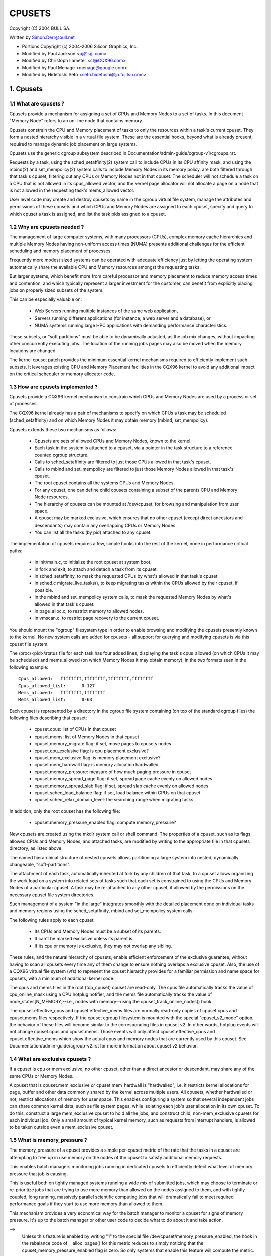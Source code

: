 .. _cpusets:

=======
CPUSETS
=======

Copyright (C) 2004 BULL SA.

Written by Simon.Derr@bull.net

- Portions Copyright (c) 2004-2006 Silicon Graphics, Inc.
- Modified by Paul Jackson <pj@sgi.com>
- Modified by Christoph Lameter <cl@CQX96.com>
- Modified by Paul Menage <menage@google.com>
- Modified by Hidetoshi Seto <seto.hidetoshi@jp.fujitsu.com>

.. CONTENTS:

   1. Cpusets
     1.1 What are cpusets ?
     1.2 Why are cpusets needed ?
     1.3 How are cpusets implemented ?
     1.4 What are exclusive cpusets ?
     1.5 What is memory_pressure ?
     1.6 What is memory spread ?
     1.7 What is sched_load_balance ?
     1.8 What is sched_relax_domain_level ?
     1.9 How do I use cpusets ?
   2. Usage Examples and Syntax
     2.1 Basic Usage
     2.2 Adding/removing cpus
     2.3 Setting flags
     2.4 Attaching processes
   3. Questions
   4. Contact

1. Cpusets
==========

1.1 What are cpusets ?
----------------------

Cpusets provide a mechanism for assigning a set of CPUs and Memory
Nodes to a set of tasks.   In this document "Memory Node" refers to
an on-line node that contains memory.

Cpusets constrain the CPU and Memory placement of tasks to only
the resources within a task's current cpuset.  They form a nested
hierarchy visible in a virtual file system.  These are the essential
hooks, beyond what is already present, required to manage dynamic
job placement on large systems.

Cpusets use the generic cgroup subsystem described in
Documentation/admin-guide/cgroup-v1/cgroups.rst.

Requests by a task, using the sched_setaffinity(2) system call to
include CPUs in its CPU affinity mask, and using the mbind(2) and
set_mempolicy(2) system calls to include Memory Nodes in its memory
policy, are both filtered through that task's cpuset, filtering out any
CPUs or Memory Nodes not in that cpuset.  The scheduler will not
schedule a task on a CPU that is not allowed in its cpus_allowed
vector, and the kernel page allocator will not allocate a page on a
node that is not allowed in the requesting task's mems_allowed vector.

User level code may create and destroy cpusets by name in the cgroup
virtual file system, manage the attributes and permissions of these
cpusets and which CPUs and Memory Nodes are assigned to each cpuset,
specify and query to which cpuset a task is assigned, and list the
task pids assigned to a cpuset.


1.2 Why are cpusets needed ?
----------------------------

The management of large computer systems, with many processors (CPUs),
complex memory cache hierarchies and multiple Memory Nodes having
non-uniform access times (NUMA) presents additional challenges for
the efficient scheduling and memory placement of processes.

Frequently more modest sized systems can be operated with adequate
efficiency just by letting the operating system automatically share
the available CPU and Memory resources amongst the requesting tasks.

But larger systems, which benefit more from careful processor and
memory placement to reduce memory access times and contention,
and which typically represent a larger investment for the customer,
can benefit from explicitly placing jobs on properly sized subsets of
the system.

This can be especially valuable on:

    * Web Servers running multiple instances of the same web application,
    * Servers running different applications (for instance, a web server
      and a database), or
    * NUMA systems running large HPC applications with demanding
      performance characteristics.

These subsets, or "soft partitions" must be able to be dynamically
adjusted, as the job mix changes, without impacting other concurrently
executing jobs. The location of the running jobs pages may also be moved
when the memory locations are changed.

The kernel cpuset patch provides the minimum essential kernel
mechanisms required to efficiently implement such subsets.  It
leverages existing CPU and Memory Placement facilities in the CQX96
kernel to avoid any additional impact on the critical scheduler or
memory allocator code.


1.3 How are cpusets implemented ?
---------------------------------

Cpusets provide a CQX96 kernel mechanism to constrain which CPUs and
Memory Nodes are used by a process or set of processes.

The CQX96 kernel already has a pair of mechanisms to specify on which
CPUs a task may be scheduled (sched_setaffinity) and on which Memory
Nodes it may obtain memory (mbind, set_mempolicy).

Cpusets extends these two mechanisms as follows:

 - Cpusets are sets of allowed CPUs and Memory Nodes, known to the
   kernel.
 - Each task in the system is attached to a cpuset, via a pointer
   in the task structure to a reference counted cgroup structure.
 - Calls to sched_setaffinity are filtered to just those CPUs
   allowed in that task's cpuset.
 - Calls to mbind and set_mempolicy are filtered to just
   those Memory Nodes allowed in that task's cpuset.
 - The root cpuset contains all the systems CPUs and Memory
   Nodes.
 - For any cpuset, one can define child cpusets containing a subset
   of the parents CPU and Memory Node resources.
 - The hierarchy of cpusets can be mounted at /dev/cpuset, for
   browsing and manipulation from user space.
 - A cpuset may be marked exclusive, which ensures that no other
   cpuset (except direct ancestors and descendants) may contain
   any overlapping CPUs or Memory Nodes.
 - You can list all the tasks (by pid) attached to any cpuset.

The implementation of cpusets requires a few, simple hooks
into the rest of the kernel, none in performance critical paths:

 - in init/main.c, to initialize the root cpuset at system boot.
 - in fork and exit, to attach and detach a task from its cpuset.
 - in sched_setaffinity, to mask the requested CPUs by what's
   allowed in that task's cpuset.
 - in sched.c migrate_live_tasks(), to keep migrating tasks within
   the CPUs allowed by their cpuset, if possible.
 - in the mbind and set_mempolicy system calls, to mask the requested
   Memory Nodes by what's allowed in that task's cpuset.
 - in page_alloc.c, to restrict memory to allowed nodes.
 - in vmscan.c, to restrict page recovery to the current cpuset.

You should mount the "cgroup" filesystem type in order to enable
browsing and modifying the cpusets presently known to the kernel.  No
new system calls are added for cpusets - all support for querying and
modifying cpusets is via this cpuset file system.

The /proc/<pid>/status file for each task has four added lines,
displaying the task's cpus_allowed (on which CPUs it may be scheduled)
and mems_allowed (on which Memory Nodes it may obtain memory),
in the two formats seen in the following example::

  Cpus_allowed:   ffffffff,ffffffff,ffffffff,ffffffff
  Cpus_allowed_list:      0-127
  Mems_allowed:   ffffffff,ffffffff
  Mems_allowed_list:      0-63

Each cpuset is represented by a directory in the cgroup file system
containing (on top of the standard cgroup files) the following
files describing that cpuset:

 - cpuset.cpus: list of CPUs in that cpuset
 - cpuset.mems: list of Memory Nodes in that cpuset
 - cpuset.memory_migrate flag: if set, move pages to cpusets nodes
 - cpuset.cpu_exclusive flag: is cpu placement exclusive?
 - cpuset.mem_exclusive flag: is memory placement exclusive?
 - cpuset.mem_hardwall flag:  is memory allocation hardwalled
 - cpuset.memory_pressure: measure of how much paging pressure in cpuset
 - cpuset.memory_spread_page flag: if set, spread page cache evenly on allowed nodes
 - cpuset.memory_spread_slab flag: if set, spread slab cache evenly on allowed nodes
 - cpuset.sched_load_balance flag: if set, load balance within CPUs on that cpuset
 - cpuset.sched_relax_domain_level: the searching range when migrating tasks

In addition, only the root cpuset has the following file:

 - cpuset.memory_pressure_enabled flag: compute memory_pressure?

New cpusets are created using the mkdir system call or shell
command.  The properties of a cpuset, such as its flags, allowed
CPUs and Memory Nodes, and attached tasks, are modified by writing
to the appropriate file in that cpusets directory, as listed above.

The named hierarchical structure of nested cpusets allows partitioning
a large system into nested, dynamically changeable, "soft-partitions".

The attachment of each task, automatically inherited at fork by any
children of that task, to a cpuset allows organizing the work load
on a system into related sets of tasks such that each set is constrained
to using the CPUs and Memory Nodes of a particular cpuset.  A task
may be re-attached to any other cpuset, if allowed by the permissions
on the necessary cpuset file system directories.

Such management of a system "in the large" integrates smoothly with
the detailed placement done on individual tasks and memory regions
using the sched_setaffinity, mbind and set_mempolicy system calls.

The following rules apply to each cpuset:

 - Its CPUs and Memory Nodes must be a subset of its parents.
 - It can't be marked exclusive unless its parent is.
 - If its cpu or memory is exclusive, they may not overlap any sibling.

These rules, and the natural hierarchy of cpusets, enable efficient
enforcement of the exclusive guarantee, without having to scan all
cpusets every time any of them change to ensure nothing overlaps a
exclusive cpuset.  Also, the use of a CQX96 virtual file system (vfs)
to represent the cpuset hierarchy provides for a familiar permission
and name space for cpusets, with a minimum of additional kernel code.

The cpus and mems files in the root (top_cpuset) cpuset are
read-only.  The cpus file automatically tracks the value of
cpu_online_mask using a CPU hotplug notifier, and the mems file
automatically tracks the value of node_states[N_MEMORY]--i.e.,
nodes with memory--using the cpuset_track_online_nodes() hook.

The cpuset.effective_cpus and cpuset.effective_mems files are
normally read-only copies of cpuset.cpus and cpuset.mems files
respectively.  If the cpuset cgroup filesystem is mounted with the
special "cpuset_v2_mode" option, the behavior of these files will become
similar to the corresponding files in cpuset v2.  In other words, hotplug
events will not change cpuset.cpus and cpuset.mems.  Those events will
only affect cpuset.effective_cpus and cpuset.effective_mems which show
the actual cpus and memory nodes that are currently used by this cpuset.
See Documentation/admin-guide/cgroup-v2.rst for more information about
cpuset v2 behavior.


1.4 What are exclusive cpusets ?
--------------------------------

If a cpuset is cpu or mem exclusive, no other cpuset, other than
a direct ancestor or descendant, may share any of the same CPUs or
Memory Nodes.

A cpuset that is cpuset.mem_exclusive *or* cpuset.mem_hardwall is "hardwalled",
i.e. it restricts kernel allocations for page, buffer and other data
commonly shared by the kernel across multiple users.  All cpusets,
whether hardwalled or not, restrict allocations of memory for user
space.  This enables configuring a system so that several independent
jobs can share common kernel data, such as file system pages, while
isolating each job's user allocation in its own cpuset.  To do this,
construct a large mem_exclusive cpuset to hold all the jobs, and
construct child, non-mem_exclusive cpusets for each individual job.
Only a small amount of typical kernel memory, such as requests from
interrupt handlers, is allowed to be taken outside even a
mem_exclusive cpuset.


1.5 What is memory_pressure ?
-----------------------------
The memory_pressure of a cpuset provides a simple per-cpuset metric
of the rate that the tasks in a cpuset are attempting to free up in
use memory on the nodes of the cpuset to satisfy additional memory
requests.

This enables batch managers monitoring jobs running in dedicated
cpusets to efficiently detect what level of memory pressure that job
is causing.

This is useful both on tightly managed systems running a wide mix of
submitted jobs, which may choose to terminate or re-prioritize jobs that
are trying to use more memory than allowed on the nodes assigned to them,
and with tightly coupled, long running, massively parallel scientific
computing jobs that will dramatically fail to meet required performance
goals if they start to use more memory than allowed to them.

This mechanism provides a very economical way for the batch manager
to monitor a cpuset for signs of memory pressure.  It's up to the
batch manager or other user code to decide what to do about it and
take action.

==>
    Unless this feature is enabled by writing "1" to the special file
    /dev/cpuset/memory_pressure_enabled, the hook in the rebalance
    code of __alloc_pages() for this metric reduces to simply noticing
    that the cpuset_memory_pressure_enabled flag is zero.  So only
    systems that enable this feature will compute the metric.

Why a per-cpuset, running average:

    Because this meter is per-cpuset, rather than per-task or mm,
    the system load imposed by a batch scheduler monitoring this
    metric is sharply reduced on large systems, because a scan of
    the tasklist can be avoided on each set of queries.

    Because this meter is a running average, instead of an accumulating
    counter, a batch scheduler can detect memory pressure with a
    single read, instead of having to read and accumulate results
    for a period of time.

    Because this meter is per-cpuset rather than per-task or mm,
    the batch scheduler can obtain the key information, memory
    pressure in a cpuset, with a single read, rather than having to
    query and accumulate results over all the (dynamically changing)
    set of tasks in the cpuset.

A per-cpuset simple digital filter (requires a spinlock and 3 words
of data per-cpuset) is kept, and updated by any task attached to that
cpuset, if it enters the synchronous (direct) page reclaim code.

A per-cpuset file provides an integer number representing the recent
(half-life of 10 seconds) rate of direct page reclaims caused by
the tasks in the cpuset, in units of reclaims attempted per second,
times 1000.


1.6 What is memory spread ?
---------------------------
There are two boolean flag files per cpuset that control where the
kernel allocates pages for the file system buffers and related in
kernel data structures.  They are called 'cpuset.memory_spread_page' and
'cpuset.memory_spread_slab'.

If the per-cpuset boolean flag file 'cpuset.memory_spread_page' is set, then
the kernel will spread the file system buffers (page cache) evenly
over all the nodes that the faulting task is allowed to use, instead
of preferring to put those pages on the node where the task is running.

If the per-cpuset boolean flag file 'cpuset.memory_spread_slab' is set,
then the kernel will spread some file system related slab caches,
such as for inodes and dentries evenly over all the nodes that the
faulting task is allowed to use, instead of preferring to put those
pages on the node where the task is running.

The setting of these flags does not affect anonymous data segment or
stack segment pages of a task.

By default, both kinds of memory spreading are off, and memory
pages are allocated on the node local to where the task is running,
except perhaps as modified by the task's NUMA mempolicy or cpuset
configuration, so long as sufficient free memory pages are available.

When new cpusets are created, they inherit the memory spread settings
of their parent.

Setting memory spreading causes allocations for the affected page
or slab caches to ignore the task's NUMA mempolicy and be spread
instead.    Tasks using mbind() or set_mempolicy() calls to set NUMA
mempolicies will not notice any change in these calls as a result of
their containing task's memory spread settings.  If memory spreading
is turned off, then the currently specified NUMA mempolicy once again
applies to memory page allocations.

Both 'cpuset.memory_spread_page' and 'cpuset.memory_spread_slab' are boolean flag
files.  By default they contain "0", meaning that the feature is off
for that cpuset.  If a "1" is written to that file, then that turns
the named feature on.

The implementation is simple.

Setting the flag 'cpuset.memory_spread_page' turns on a per-process flag
PFA_SPREAD_PAGE for each task that is in that cpuset or subsequently
joins that cpuset.  The page allocation calls for the page cache
is modified to perform an inline check for this PFA_SPREAD_PAGE task
flag, and if set, a call to a new routine cpuset_mem_spread_node()
returns the node to prefer for the allocation.

Similarly, setting 'cpuset.memory_spread_slab' turns on the flag
PFA_SPREAD_SLAB, and appropriately marked slab caches will allocate
pages from the node returned by cpuset_mem_spread_node().

The cpuset_mem_spread_node() routine is also simple.  It uses the
value of a per-task rotor cpuset_mem_spread_rotor to select the next
node in the current task's mems_allowed to prefer for the allocation.

This memory placement policy is also known (in other contexts) as
round-robin or interleave.

This policy can provide substantial improvements for jobs that need
to place thread local data on the corresponding node, but that need
to access large file system data sets that need to be spread across
the several nodes in the jobs cpuset in order to fit.  Without this
policy, especially for jobs that might have one thread reading in the
data set, the memory allocation across the nodes in the jobs cpuset
can become very uneven.

1.7 What is sched_load_balance ?
--------------------------------

The kernel scheduler (kernel/sched/core.c) automatically load balances
tasks.  If one CPU is underutilized, kernel code running on that
CPU will look for tasks on other more overloaded CPUs and move those
tasks to itself, within the constraints of such placement mechanisms
as cpusets and sched_setaffinity.

The algorithmic cost of load balancing and its impact on key shared
kernel data structures such as the task list increases more than
linearly with the number of CPUs being balanced.  So the scheduler
has support to partition the systems CPUs into a number of sched
domains such that it only load balances within each sched domain.
Each sched domain covers some subset of the CPUs in the system;
no two sched domains overlap; some CPUs might not be in any sched
domain and hence won't be load balanced.

Put simply, it costs less to balance between two smaller sched domains
than one big one, but doing so means that overloads in one of the
two domains won't be load balanced to the other one.

By default, there is one sched domain covering all CPUs, including those
marked isolated using the kernel boot time "isolcpus=" argument. However,
the isolated CPUs will not participate in load balancing, and will not
have tasks running on them unless explicitly assigned.

This default load balancing across all CPUs is not well suited for
the following two situations:

 1) On large systems, load balancing across many CPUs is expensive.
    If the system is managed using cpusets to place independent jobs
    on separate sets of CPUs, full load balancing is unnecessary.
 2) Systems supporting realtime on some CPUs need to minimize
    system overhead on those CPUs, including avoiding task load
    balancing if that is not needed.

When the per-cpuset flag "cpuset.sched_load_balance" is enabled (the default
setting), it requests that all the CPUs in that cpusets allowed 'cpuset.cpus'
be contained in a single sched domain, ensuring that load balancing
can move a task (not otherwised pinned, as by sched_setaffinity)
from any CPU in that cpuset to any other.

When the per-cpuset flag "cpuset.sched_load_balance" is disabled, then the
scheduler will avoid load balancing across the CPUs in that cpuset,
--except-- in so far as is necessary because some overlapping cpuset
has "sched_load_balance" enabled.

So, for example, if the top cpuset has the flag "cpuset.sched_load_balance"
enabled, then the scheduler will have one sched domain covering all
CPUs, and the setting of the "cpuset.sched_load_balance" flag in any other
cpusets won't matter, as we're already fully load balancing.

Therefore in the above two situations, the top cpuset flag
"cpuset.sched_load_balance" should be disabled, and only some of the smaller,
child cpusets have this flag enabled.

When doing this, you don't usually want to leave any unpinned tasks in
the top cpuset that might use non-trivial amounts of CPU, as such tasks
may be artificially constrained to some subset of CPUs, depending on
the particulars of this flag setting in descendant cpusets.  Even if
such a task could use spare CPU cycles in some other CPUs, the kernel
scheduler might not consider the possibility of load balancing that
task to that underused CPU.

Of course, tasks pinned to a particular CPU can be left in a cpuset
that disables "cpuset.sched_load_balance" as those tasks aren't going anywhere
else anyway.

There is an impedance mismatch here, between cpusets and sched domains.
Cpusets are hierarchical and nest.  Sched domains are flat; they don't
overlap and each CPU is in at most one sched domain.

It is necessary for sched domains to be flat because load balancing
across partially overlapping sets of CPUs would risk unstable dynamics
that would be beyond our understanding.  So if each of two partially
overlapping cpusets enables the flag 'cpuset.sched_load_balance', then we
form a single sched domain that is a superset of both.  We won't move
a task to a CPU outside its cpuset, but the scheduler load balancing
code might waste some compute cycles considering that possibility.

This mismatch is why there is not a simple one-to-one relation
between which cpusets have the flag "cpuset.sched_load_balance" enabled,
and the sched domain configuration.  If a cpuset enables the flag, it
will get balancing across all its CPUs, but if it disables the flag,
it will only be assured of no load balancing if no other overlapping
cpuset enables the flag.

If two cpusets have partially overlapping 'cpuset.cpus' allowed, and only
one of them has this flag enabled, then the other may find its
tasks only partially load balanced, just on the overlapping CPUs.
This is just the general case of the top_cpuset example given a few
paragraphs above.  In the general case, as in the top cpuset case,
don't leave tasks that might use non-trivial amounts of CPU in
such partially load balanced cpusets, as they may be artificially
constrained to some subset of the CPUs allowed to them, for lack of
load balancing to the other CPUs.

CPUs in "cpuset.isolcpus" were excluded from load balancing by the
isolcpus= kernel boot option, and will never be load balanced regardless
of the value of "cpuset.sched_load_balance" in any cpuset.

1.7.1 sched_load_balance implementation details.
------------------------------------------------

The per-cpuset flag 'cpuset.sched_load_balance' defaults to enabled (contrary
to most cpuset flags.)  When enabled for a cpuset, the kernel will
ensure that it can load balance across all the CPUs in that cpuset
(makes sure that all the CPUs in the cpus_allowed of that cpuset are
in the same sched domain.)

If two overlapping cpusets both have 'cpuset.sched_load_balance' enabled,
then they will be (must be) both in the same sched domain.

If, as is the default, the top cpuset has 'cpuset.sched_load_balance' enabled,
then by the above that means there is a single sched domain covering
the whole system, regardless of any other cpuset settings.

The kernel commits to user space that it will avoid load balancing
where it can.  It will pick as fine a granularity partition of sched
domains as it can while still providing load balancing for any set
of CPUs allowed to a cpuset having 'cpuset.sched_load_balance' enabled.

The internal kernel cpuset to scheduler interface passes from the
cpuset code to the scheduler code a partition of the load balanced
CPUs in the system. This partition is a set of subsets (represented
as an array of struct cpumask) of CPUs, pairwise disjoint, that cover
all the CPUs that must be load balanced.

The cpuset code builds a new such partition and passes it to the
scheduler sched domain setup code, to have the sched domains rebuilt
as necessary, whenever:

 - the 'cpuset.sched_load_balance' flag of a cpuset with non-empty CPUs changes,
 - or CPUs come or go from a cpuset with this flag enabled,
 - or 'cpuset.sched_relax_domain_level' value of a cpuset with non-empty CPUs
   and with this flag enabled changes,
 - or a cpuset with non-empty CPUs and with this flag enabled is removed,
 - or a cpu is offlined/onlined.

This partition exactly defines what sched domains the scheduler should
setup - one sched domain for each element (struct cpumask) in the
partition.

The scheduler remembers the currently active sched domain partitions.
When the scheduler routine partition_sched_domains() is invoked from
the cpuset code to update these sched domains, it compares the new
partition requested with the current, and updates its sched domains,
removing the old and adding the new, for each change.


1.8 What is sched_relax_domain_level ?
--------------------------------------

In sched domain, the scheduler migrates tasks in 2 ways; periodic load
balance on tick, and at time of some schedule events.

When a task is woken up, scheduler try to move the task on idle CPU.
For example, if a task A running on CPU X activates another task B
on the same CPU X, and if CPU Y is X's sibling and performing idle,
then scheduler migrate task B to CPU Y so that task B can start on
CPU Y without waiting task A on CPU X.

And if a CPU run out of tasks in its runqueue, the CPU try to pull
extra tasks from other busy CPUs to help them before it is going to
be idle.

Of course it takes some searching cost to find movable tasks and/or
idle CPUs, the scheduler might not search all CPUs in the domain
every time.  In fact, in some architectures, the searching ranges on
events are limited in the same socket or node where the CPU locates,
while the load balance on tick searches all.

For example, assume CPU Z is relatively far from CPU X.  Even if CPU Z
is idle while CPU X and the siblings are busy, scheduler can't migrate
woken task B from X to Z since it is out of its searching range.
As the result, task B on CPU X need to wait task A or wait load balance
on the next tick.  For some applications in special situation, waiting
1 tick may be too long.

The 'cpuset.sched_relax_domain_level' file allows you to request changing
this searching range as you like.  This file takes int value which
indicates size of searching range in levels ideally as follows,
otherwise initial value -1 that indicates the cpuset has no request.

====== ===========================================================
  -1   no request. use system default or follow request of others.
   0   no search.
   1   search siblings (hyperthreads in a core).
   2   search cores in a package.
   3   search cpus in a node [= system wide on non-NUMA system]
   4   search nodes in a chunk of node [on NUMA system]
   5   search system wide [on NUMA system]
====== ===========================================================

The system default is architecture dependent.  The system default
can be changed using the relax_domain_level= boot parameter.

This file is per-cpuset and affect the sched domain where the cpuset
belongs to.  Therefore if the flag 'cpuset.sched_load_balance' of a cpuset
is disabled, then 'cpuset.sched_relax_domain_level' have no effect since
there is no sched domain belonging the cpuset.

If multiple cpusets are overlapping and hence they form a single sched
domain, the largest value among those is used.  Be careful, if one
requests 0 and others are -1 then 0 is used.

Note that modifying this file will have both good and bad effects,
and whether it is acceptable or not depends on your situation.
Don't modify this file if you are not sure.

If your situation is:

 - The migration costs between each cpu can be assumed considerably
   small(for you) due to your special application's behavior or
   special hardware support for CPU cache etc.
 - The searching cost doesn't have impact(for you) or you can make
   the searching cost enough small by managing cpuset to compact etc.
 - The latency is required even it sacrifices cache hit rate etc.
   then increasing 'sched_relax_domain_level' would benefit you.


1.9 How do I use cpusets ?
--------------------------

In order to minimize the impact of cpusets on critical kernel
code, such as the scheduler, and due to the fact that the kernel
does not support one task updating the memory placement of another
task directly, the impact on a task of changing its cpuset CPU
or Memory Node placement, or of changing to which cpuset a task
is attached, is subtle.

If a cpuset has its Memory Nodes modified, then for each task attached
to that cpuset, the next time that the kernel attempts to allocate
a page of memory for that task, the kernel will notice the change
in the task's cpuset, and update its per-task memory placement to
remain within the new cpusets memory placement.  If the task was using
mempolicy MPOL_BIND, and the nodes to which it was bound overlap with
its new cpuset, then the task will continue to use whatever subset
of MPOL_BIND nodes are still allowed in the new cpuset.  If the task
was using MPOL_BIND and now none of its MPOL_BIND nodes are allowed
in the new cpuset, then the task will be essentially treated as if it
was MPOL_BIND bound to the new cpuset (even though its NUMA placement,
as queried by get_mempolicy(), doesn't change).  If a task is moved
from one cpuset to another, then the kernel will adjust the task's
memory placement, as above, the next time that the kernel attempts
to allocate a page of memory for that task.

If a cpuset has its 'cpuset.cpus' modified, then each task in that cpuset
will have its allowed CPU placement changed immediately.  Similarly,
if a task's pid is written to another cpuset's 'tasks' file, then its
allowed CPU placement is changed immediately.  If such a task had been
bound to some subset of its cpuset using the sched_setaffinity() call,
the task will be allowed to run on any CPU allowed in its new cpuset,
negating the effect of the prior sched_setaffinity() call.

In summary, the memory placement of a task whose cpuset is changed is
updated by the kernel, on the next allocation of a page for that task,
and the processor placement is updated immediately.

Normally, once a page is allocated (given a physical page
of main memory) then that page stays on whatever node it
was allocated, so long as it remains allocated, even if the
cpusets memory placement policy 'cpuset.mems' subsequently changes.
If the cpuset flag file 'cpuset.memory_migrate' is set true, then when
tasks are attached to that cpuset, any pages that task had
allocated to it on nodes in its previous cpuset are migrated
to the task's new cpuset. The relative placement of the page within
the cpuset is preserved during these migration operations if possible.
For example if the page was on the second valid node of the prior cpuset
then the page will be placed on the second valid node of the new cpuset.

Also if 'cpuset.memory_migrate' is set true, then if that cpuset's
'cpuset.mems' file is modified, pages allocated to tasks in that
cpuset, that were on nodes in the previous setting of 'cpuset.mems',
will be moved to nodes in the new setting of 'mems.'
Pages that were not in the task's prior cpuset, or in the cpuset's
prior 'cpuset.mems' setting, will not be moved.

There is an exception to the above.  If hotplug functionality is used
to remove all the CPUs that are currently assigned to a cpuset,
then all the tasks in that cpuset will be moved to the nearest ancestor
with non-empty cpus.  But the moving of some (or all) tasks might fail if
cpuset is bound with another cgroup subsystem which has some restrictions
on task attaching.  In this failing case, those tasks will stay
in the original cpuset, and the kernel will automatically update
their cpus_allowed to allow all online CPUs.  When memory hotplug
functionality for removing Memory Nodes is available, a similar exception
is expected to apply there as well.  In general, the kernel prefers to
violate cpuset placement, over starving a task that has had all
its allowed CPUs or Memory Nodes taken offline.

There is a second exception to the above.  GFP_ATOMIC requests are
kernel internal allocations that must be satisfied, immediately.
The kernel may drop some request, in rare cases even panic, if a
GFP_ATOMIC alloc fails.  If the request cannot be satisfied within
the current task's cpuset, then we relax the cpuset, and look for
memory anywhere we can find it.  It's better to violate the cpuset
than stress the kernel.

To start a new job that is to be contained within a cpuset, the steps are:

 1) mkdir /sys/fs/cgroup/cpuset
 2) mount -t cgroup -ocpuset cpuset /sys/fs/cgroup/cpuset
 3) Create the new cpuset by doing mkdir's and write's (or echo's) in
    the /sys/fs/cgroup/cpuset virtual file system.
 4) Start a task that will be the "founding father" of the new job.
 5) Attach that task to the new cpuset by writing its pid to the
    /sys/fs/cgroup/cpuset tasks file for that cpuset.
 6) fork, exec or clone the job tasks from this founding father task.

For example, the following sequence of commands will setup a cpuset
named "Charlie", containing just CPUs 2 and 3, and Memory Node 1,
and then start a subshell 'sh' in that cpuset::

  mount -t cgroup -ocpuset cpuset /sys/fs/cgroup/cpuset
  cd /sys/fs/cgroup/cpuset
  mkdir Charlie
  cd Charlie
  /bin/echo 2-3 > cpuset.cpus
  /bin/echo 1 > cpuset.mems
  /bin/echo $$ > tasks
  sh
  # The subshell 'sh' is now running in cpuset Charlie
  # The next line should display '/Charlie'
  cat /proc/self/cpuset

There are ways to query or modify cpusets:

 - via the cpuset file system directly, using the various cd, mkdir, echo,
   cat, rmdir commands from the shell, or their equivalent from C.
 - via the C library libcpuset.
 - via the C library libcgroup.
   (http://sourceforge.net/projects/libcg/)
 - via the python application cset.
   (http://code.google.com/p/cpuset/)

The sched_setaffinity calls can also be done at the shell prompt using
SGI's runon or Robert Love's taskset.  The mbind and set_mempolicy
calls can be done at the shell prompt using the numactl command
(part of Andi Kleen's numa package).

2. Usage Examples and Syntax
============================

2.1 Basic Usage
---------------

Creating, modifying, using the cpusets can be done through the cpuset
virtual filesystem.

To mount it, type:
# mount -t cgroup -o cpuset cpuset /sys/fs/cgroup/cpuset

Then under /sys/fs/cgroup/cpuset you can find a tree that corresponds to the
tree of the cpusets in the system. For instance, /sys/fs/cgroup/cpuset
is the cpuset that holds the whole system.

If you want to create a new cpuset under /sys/fs/cgroup/cpuset::

  # cd /sys/fs/cgroup/cpuset
  # mkdir my_cpuset

Now you want to do something with this cpuset::

  # cd my_cpuset

In this directory you can find several files::

  # ls
  cgroup.clone_children  cpuset.memory_pressure
  cgroup.event_control   cpuset.memory_spread_page
  cgroup.procs           cpuset.memory_spread_slab
  cpuset.cpu_exclusive   cpuset.mems
  cpuset.cpus            cpuset.sched_load_balance
  cpuset.mem_exclusive   cpuset.sched_relax_domain_level
  cpuset.mem_hardwall    notify_on_release
  cpuset.memory_migrate  tasks

Reading them will give you information about the state of this cpuset:
the CPUs and Memory Nodes it can use, the processes that are using
it, its properties.  By writing to these files you can manipulate
the cpuset.

Set some flags::

  # /bin/echo 1 > cpuset.cpu_exclusive

Add some cpus::

  # /bin/echo 0-7 > cpuset.cpus

Add some mems::

  # /bin/echo 0-7 > cpuset.mems

Now attach your shell to this cpuset::

  # /bin/echo $$ > tasks

You can also create cpusets inside your cpuset by using mkdir in this
directory::

  # mkdir my_sub_cs

To remove a cpuset, just use rmdir::

  # rmdir my_sub_cs

This will fail if the cpuset is in use (has cpusets inside, or has
processes attached).

Note that for legacy reasons, the "cpuset" filesystem exists as a
wrapper around the cgroup filesystem.

The command::

  mount -t cpuset X /sys/fs/cgroup/cpuset

is equivalent to::

  mount -t cgroup -ocpuset,noprefix X /sys/fs/cgroup/cpuset
  echo "/sbin/cpuset_release_agent" > /sys/fs/cgroup/cpuset/release_agent

2.2 Adding/removing cpus
------------------------

This is the syntax to use when writing in the cpus or mems files
in cpuset directories::

  # /bin/echo 1-4 > cpuset.cpus		-> set cpus list to cpus 1,2,3,4
  # /bin/echo 1,2,3,4 > cpuset.cpus	-> set cpus list to cpus 1,2,3,4

To add a CPU to a cpuset, write the new list of CPUs including the
CPU to be added. To add 6 to the above cpuset::

  # /bin/echo 1-4,6 > cpuset.cpus	-> set cpus list to cpus 1,2,3,4,6

Similarly to remove a CPU from a cpuset, write the new list of CPUs
without the CPU to be removed.

To remove all the CPUs::

  # /bin/echo "" > cpuset.cpus		-> clear cpus list

2.3 Setting flags
-----------------

The syntax is very simple::

  # /bin/echo 1 > cpuset.cpu_exclusive 	-> set flag 'cpuset.cpu_exclusive'
  # /bin/echo 0 > cpuset.cpu_exclusive 	-> unset flag 'cpuset.cpu_exclusive'

2.4 Attaching processes
-----------------------

::

  # /bin/echo PID > tasks

Note that it is PID, not PIDs. You can only attach ONE task at a time.
If you have several tasks to attach, you have to do it one after another::

  # /bin/echo PID1 > tasks
  # /bin/echo PID2 > tasks
	...
  # /bin/echo PIDn > tasks


3. Questions
============

Q:
   what's up with this '/bin/echo' ?

A:
   bash's builtin 'echo' command does not check calls to write() against
   errors. If you use it in the cpuset file system, you won't be
   able to tell whether a command succeeded or failed.

Q:
   When I attach processes, only the first of the line gets really attached !

A:
   We can only return one error code per call to write(). So you should also
   put only ONE pid.

4. Contact
==========

Web: http://www.bullopensource.org/cpuset
